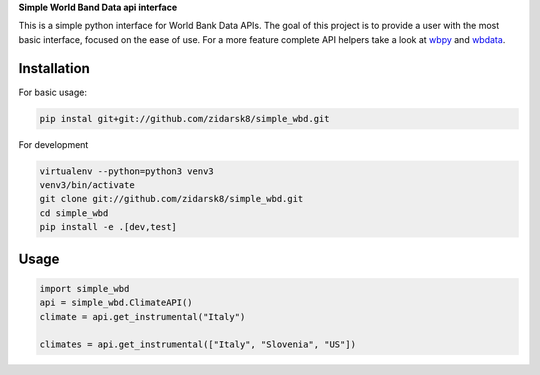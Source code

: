 **Simple World Band Data api interface**

.. image:: https://travis-ci.org/zidarsk8/simple_wbd.svg?branch=master
  :target: https://travis-ci.org/zidarsk8/simple_wbd
  :alt: Traves CI

.. image:: https://codecov.io/gh/zidarsk8/simple_wbd/branch/master/graph/badge.svg
  :target: https://codecov.io/gh/zidarsk8/simple_wbd
  :alt: Code Coverage

.. image:: https://codeclimate.com/github/zidarsk8/simple_wbd/badges/gpa.svg
  :target: https://codeclimate.com/github/zidarsk8/simple_wbd
  :alt: Code Climate

.. image:: https://www.versioneye.com/user/projects/574b148fce8d0e004130d3c5/badge.svg?style=flat
  :target: https://www.versioneye.com/user/projects/574b148fce8d0e004130d3c5
  :alt: Dependency Status


This is a simple python interface for World Bank Data APIs. The goal of this project is to provide a user with the most basic interface, focused on the ease of use. For a more feature complete API helpers take a look at `wbpy <https://github.com/mattduck/wbpy>`_ and `wbdata <https://github.com/oliversherouse/wbdata>`_.


Installation
------------

For basic usage:

.. code:: sh

    pip instal git+git://github.com/zidarsk8/simple_wbd.git


For development

.. code:: sh

    virtualenv --python=python3 venv3
    venv3/bin/activate
    git clone git://github.com/zidarsk8/simple_wbd.git
    cd simple_wbd
    pip install -e .[dev,test]


Usage
-----

.. code:: python

    import simple_wbd
    api = simple_wbd.ClimateAPI()
    climate = api.get_instrumental("Italy")

    climates = api.get_instrumental(["Italy", "Slovenia", "US"])
